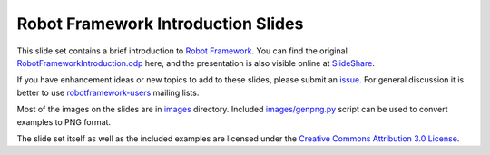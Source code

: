 Robot Framework Introduction Slides
===================================

This slide set contains a brief introduction to `Robot Framework
<http://robotframework.org>`__. You can find the original
`<RobotFrameworkIntroduction.odp>`__ here, and the presentation is
also visible online at SlideShare__.

If you have enhancement ideas or new topics to add to these slides,
please submit an issue__. For general discussion it is better to use
robotframework-users__ mailing lists.

Most of the images on the slides are in `<images>`__ directory.
Included `<images/genpng.py>`__ script can be used to convert examples
to PNG format.

The slide set itself as well as the included examples are licensed
under the `Creative Commons Attribution 3.0 License`__.

__ http://www.slideshare.net/pekkaklarck/robot-framework-introduction
__ https://github.com/robotframework/IntroSlides/issues
__ https://groups.google.com/forum/#!forum/robotframework-users
__ https://creativecommons.org/licenses/by/3.0/
